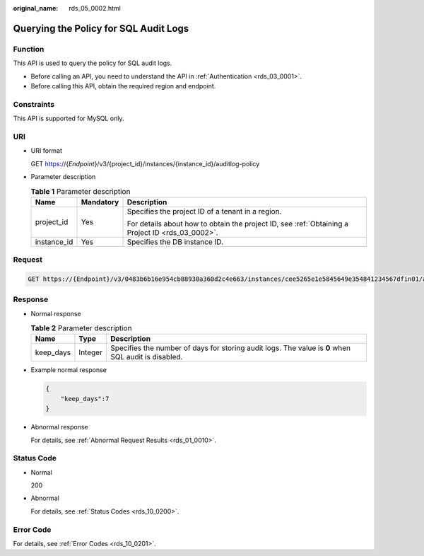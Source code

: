 :original_name: rds_05_0002.html

.. _rds_05_0002:

Querying the Policy for SQL Audit Logs
======================================

Function
--------

This API is used to query the policy for SQL audit logs.

-  Before calling an API, you need to understand the API in :ref:`Authentication <rds_03_0001>`.
-  Before calling this API, obtain the required region and endpoint.

Constraints
-----------

This API is supported for MySQL only.

URI
---

-  URI format

   GET https://{*Endpoint*}/v3/{project_id}/instances/{instance_id}/auditlog-policy

-  Parameter description

   .. table:: **Table 1** Parameter description

      +-----------------------+-----------------------+--------------------------------------------------------------------------------------------------+
      | Name                  | Mandatory             | Description                                                                                      |
      +=======================+=======================+==================================================================================================+
      | project_id            | Yes                   | Specifies the project ID of a tenant in a region.                                                |
      |                       |                       |                                                                                                  |
      |                       |                       | For details about how to obtain the project ID, see :ref:`Obtaining a Project ID <rds_03_0002>`. |
      +-----------------------+-----------------------+--------------------------------------------------------------------------------------------------+
      | instance_id           | Yes                   | Specifies the DB instance ID.                                                                    |
      +-----------------------+-----------------------+--------------------------------------------------------------------------------------------------+

Request
-------

.. code-block:: text

   GET https://{Endpoint}/v3/0483b6b16e954cb88930a360d2c4e663/instances/cee5265e1e5845649e354841234567dfin01/auditlog-policy

Response
--------

-  Normal response

   .. table:: **Table 2** Parameter description

      +-----------+---------+-----------------------------------------------------------------------------------------------------+
      | Name      | Type    | Description                                                                                         |
      +===========+=========+=====================================================================================================+
      | keep_days | Integer | Specifies the number of days for storing audit logs. The value is **0** when SQL audit is disabled. |
      +-----------+---------+-----------------------------------------------------------------------------------------------------+

-  Example normal response

   .. code-block:: text

      {
          "keep_days":7
      }

-  Abnormal response

   For details, see :ref:`Abnormal Request Results <rds_01_0010>`.

Status Code
-----------

-  Normal

   200

-  Abnormal

   For details, see :ref:`Status Codes <rds_10_0200>`.

Error Code
----------

For details, see :ref:`Error Codes <rds_10_0201>`.

